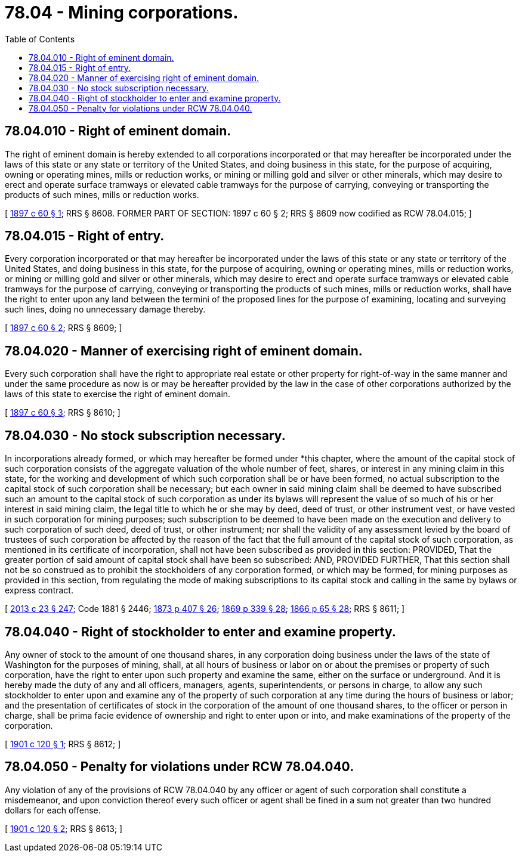 = 78.04 - Mining corporations.
:toc:

== 78.04.010 - Right of eminent domain.
The right of eminent domain is hereby extended to all corporations incorporated or that may hereafter be incorporated under the laws of this state or any state or territory of the United States, and doing business in this state, for the purpose of acquiring, owning or operating mines, mills or reduction works, or mining or milling gold and silver or other minerals, which may desire to erect and operate surface tramways or elevated cable tramways for the purpose of carrying, conveying or transporting the products of such mines, mills or reduction works.

[ http://leg.wa.gov/CodeReviser/documents/sessionlaw/1897c60.pdf?cite=1897%20c%2060%20§%201[1897 c 60 § 1]; RRS § 8608. FORMER PART OF SECTION:  1897 c 60 § 2; RRS § 8609 now codified as RCW  78.04.015; ]

== 78.04.015 - Right of entry.
Every corporation incorporated or that may hereafter be incorporated under the laws of this state or any state or territory of the United States, and doing business in this state, for the purpose of acquiring, owning or operating mines, mills or reduction works, or mining or milling gold and silver or other minerals, which may desire to erect and operate surface tramways or elevated cable tramways for the purpose of carrying, conveying or transporting the products of such mines, mills or reduction works, shall have the right to enter upon any land between the termini of the proposed lines for the purpose of examining, locating and surveying such lines, doing no unnecessary damage thereby.

[ http://leg.wa.gov/CodeReviser/documents/sessionlaw/1897c60.pdf?cite=1897%20c%2060%20§%202[1897 c 60 § 2]; RRS § 8609; ]

== 78.04.020 - Manner of exercising right of eminent domain.
Every such corporation shall have the right to appropriate real estate or other property for right-of-way in the same manner and under the same procedure as now is or may be hereafter provided by the law in the case of other corporations authorized by the laws of this state to exercise the right of eminent domain.

[ http://leg.wa.gov/CodeReviser/documents/sessionlaw/1897c60.pdf?cite=1897%20c%2060%20§%203[1897 c 60 § 3]; RRS § 8610; ]

== 78.04.030 - No stock subscription necessary.
In incorporations already formed, or which may hereafter be formed under *this chapter, where the amount of the capital stock of such corporation consists of the aggregate valuation of the whole number of feet, shares, or interest in any mining claim in this state, for the working and development of which such corporation shall be or have been formed, no actual subscription to the capital stock of such corporation shall be necessary; but each owner in said mining claim shall be deemed to have subscribed such an amount to the capital stock of such corporation as under its bylaws will represent the value of so much of his or her interest in said mining claim, the legal title to which he or she may by deed, deed of trust, or other instrument vest, or have vested in such corporation for mining purposes; such subscription to be deemed to have been made on the execution and delivery to such corporation of such deed, deed of trust, or other instrument; nor shall the validity of any assessment levied by the board of trustees of such corporation be affected by the reason of the fact that the full amount of the capital stock of such corporation, as mentioned in its certificate of incorporation, shall not have been subscribed as provided in this section: PROVIDED, That the greater portion of said amount of capital stock shall have been so subscribed: AND, PROVIDED FURTHER, That this section shall not be so construed as to prohibit the stockholders of any corporation formed, or which may be formed, for mining purposes as provided in this section, from regulating the mode of making subscriptions to its capital stock and calling in the same by bylaws or express contract.

[ http://lawfilesext.leg.wa.gov/biennium/2013-14/Pdf/Bills/Session%20Laws/Senate/5077-S.SL.pdf?cite=2013%20c%2023%20§%20247[2013 c 23 § 247]; Code 1881 § 2446; http://leg.wa.gov/CodeReviser/Pages/session_laws.aspx?cite=1873%20p%20407%20§%2026[1873 p 407 § 26]; http://leg.wa.gov/CodeReviser/Pages/session_laws.aspx?cite=1869%20p%20339%20§%2028[1869 p 339 § 28]; http://leg.wa.gov/CodeReviser/Pages/session_laws.aspx?cite=1866%20p%2065%20§%2028[1866 p 65 § 28]; RRS § 8611; ]

== 78.04.040 - Right of stockholder to enter and examine property.
Any owner of stock to the amount of one thousand shares, in any corporation doing business under the laws of the state of Washington for the purposes of mining, shall, at all hours of business or labor on or about the premises or property of such corporation, have the right to enter upon such property and examine the same, either on the surface or underground. And it is hereby made the duty of any and all officers, managers, agents, superintendents, or persons in charge, to allow any such stockholder to enter upon and examine any of the property of such corporation at any time during the hours of business or labor; and the presentation of certificates of stock in the corporation of the amount of one thousand shares, to the officer or person in charge, shall be prima facie evidence of ownership and right to enter upon or into, and make examinations of the property of the corporation.

[ http://leg.wa.gov/CodeReviser/documents/sessionlaw/1901c120.pdf?cite=1901%20c%20120%20§%201[1901 c 120 § 1]; RRS § 8612; ]

== 78.04.050 - Penalty for violations under RCW  78.04.040.
Any violation of any of the provisions of RCW 78.04.040 by any officer or agent of such corporation shall constitute a misdemeanor, and upon conviction thereof every such officer or agent shall be fined in a sum not greater than two hundred dollars for each offense.

[ http://leg.wa.gov/CodeReviser/documents/sessionlaw/1901c120.pdf?cite=1901%20c%20120%20§%202[1901 c 120 § 2]; RRS § 8613; ]

